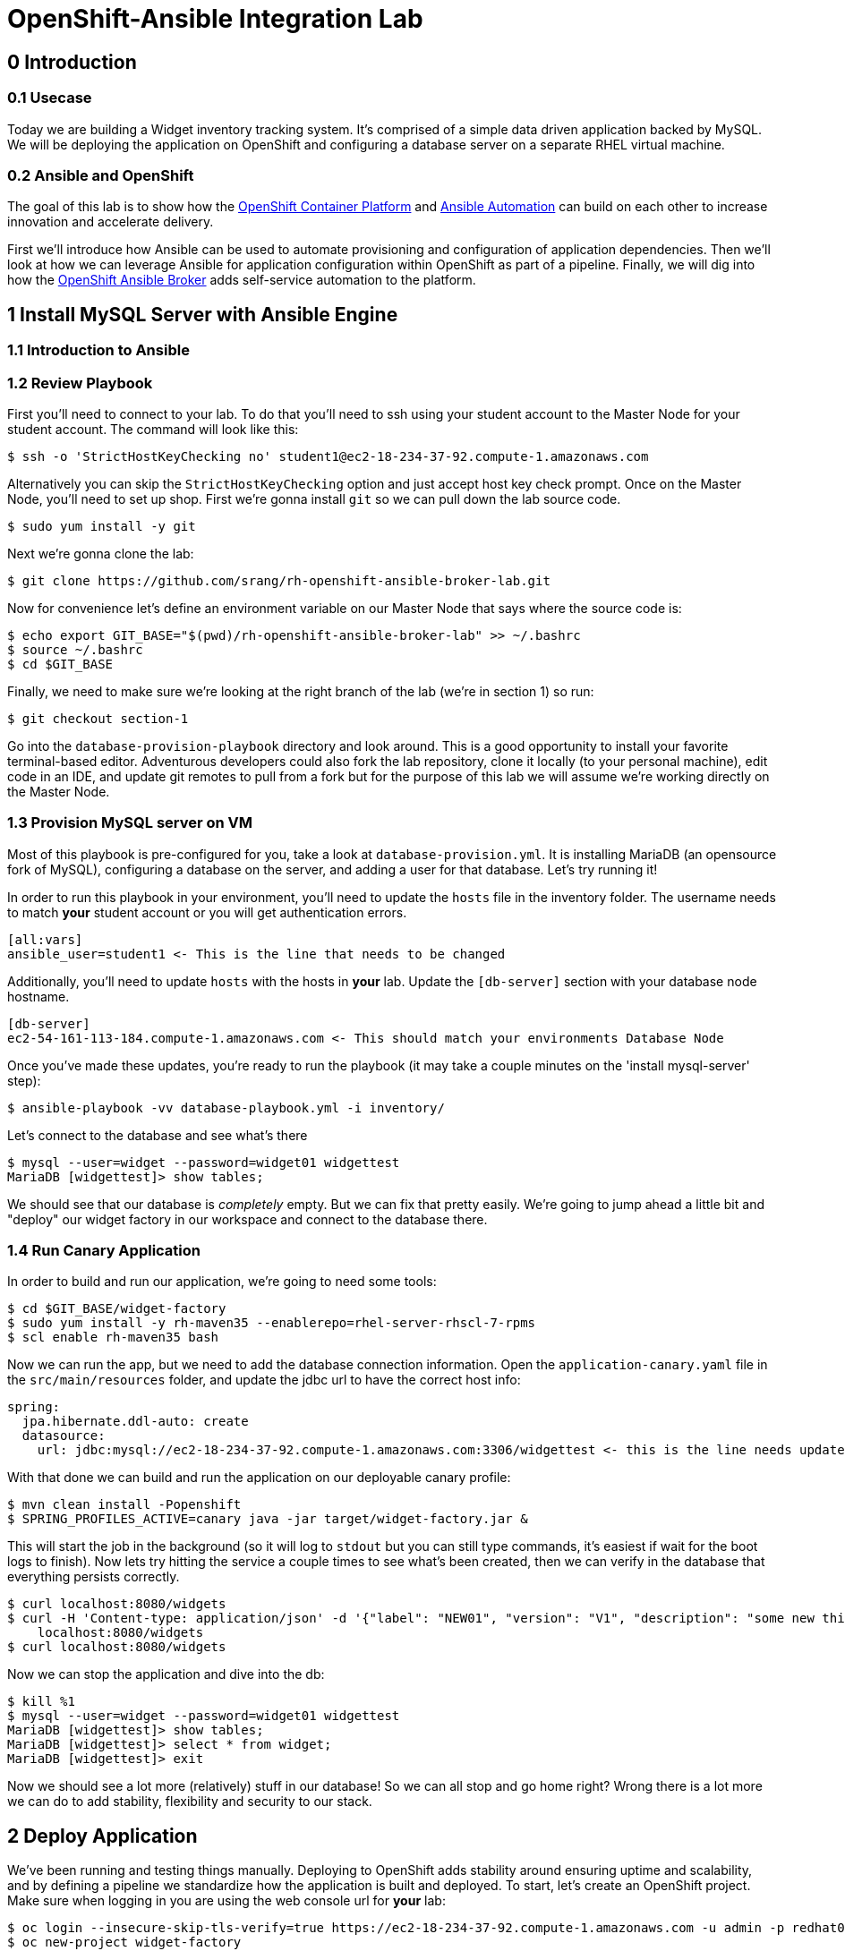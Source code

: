 = OpenShift-Ansible Integration Lab

== 0 Introduction

=== 0.1 Usecase

Today we are building a Widget inventory tracking system. It's comprised of a simple data driven application backed by
MySQL. We will be deploying the application on OpenShift and configuring a database server on a separate RHEL virtual
machine.

=== 0.2 Ansible and OpenShift

The goal of this lab is to show how the
https://docs.openshift.com/container-platform/latest/getting_started/index.html[OpenShift Container Platform]
and https://www.ansible.com/resources/get-started[Ansible Automation] can build on each other to increase innovation
and accelerate delivery.

First we'll introduce how Ansible can be used to automate provisioning and configuration of application dependencies.
Then we'll look at how we can leverage Ansible for application configuration within OpenShift as part of a pipeline.
Finally, we will dig into how the
https://docs.openshift.com/container-platform/3.11/architecture/service_catalog/ansible_service_broker.html[OpenShift Ansible Broker]
adds self-service automation to the platform.

== 1 Install MySQL Server with Ansible Engine

=== 1.1 Introduction to Ansible

=== 1.2 Review Playbook

First you'll need to connect to your lab. To do that you'll need to ssh using your student account to the Master Node
for your student account. The command will look like this:

```
$ ssh -o 'StrictHostKeyChecking no' student1@ec2-18-234-37-92.compute-1.amazonaws.com
```

Alternatively you can skip the `StrictHostKeyChecking` option and just accept host key check prompt.
Once on the Master Node, you'll need to set up shop. First we're gonna install `git` so we can pull down the lab source
code.

```
$ sudo yum install -y git
```

Next we're gonna clone the lab:

```
$ git clone https://github.com/srang/rh-openshift-ansible-broker-lab.git
```

Now for convenience let's define an environment variable on our Master Node that says where the source code is:

```
$ echo export GIT_BASE="$(pwd)/rh-openshift-ansible-broker-lab" >> ~/.bashrc
$ source ~/.bashrc
$ cd $GIT_BASE
```

Finally, we need to make sure we're looking at the right branch of the lab (we're in section 1) so run:

```
$ git checkout section-1
```

Go into the `database-provision-playbook` directory and look around. This is a good opportunity to install your favorite
terminal-based editor. Adventurous developers could also fork the lab repository, clone it locally (to your personal
machine), edit code in an IDE, and update git remotes to pull from a fork but for the purpose of this lab we will assume
we're working directly on the Master Node.

=== 1.3 Provision MySQL server on VM

Most of this playbook is pre-configured for you, take a look at `database-provision.yml`. It is installing MariaDB (an
opensource fork of MySQL), configuring a database on the server, and adding a user for that database. Let's try running
it!

In order to run this playbook in your environment, you'll need to update the `hosts` file in the inventory folder.
The username needs to match *your* student account or you will get authentication errors.

```
[all:vars]
ansible_user=student1 <- This is the line that needs to be changed
```

Additionally, you'll need to update `hosts` with the hosts in *your* lab. Update the `[db-server]` section with your
database node hostname.

```
[db-server]
ec2-54-161-113-184.compute-1.amazonaws.com <- This should match your environments Database Node
```

Once you've made these updates, you're ready to run the playbook (it may take a couple minutes on the 'install
mysql-server' step):

```
$ ansible-playbook -vv database-playbook.yml -i inventory/
```

Let's connect to the database and see what's there

```
$ mysql --user=widget --password=widget01 widgettest
MariaDB [widgettest]> show tables;
```

We should see that our database is _completely_ empty. But we can fix that pretty easily. We're going to jump ahead a
little bit and "deploy" our widget factory in our workspace and connect to the database there.

=== 1.4 Run Canary Application

In order to build and run our application, we're going to need some tools:

```
$ cd $GIT_BASE/widget-factory
$ sudo yum install -y rh-maven35 --enablerepo=rhel-server-rhscl-7-rpms
$ scl enable rh-maven35 bash
```

Now we can run the app, but we need to add the database connection information. Open the `application-canary.yaml` file
in the `src/main/resources` folder, and update the jdbc url to have the correct host info:

```
spring:
  jpa.hibernate.ddl-auto: create
  datasource:
    url: jdbc:mysql://ec2-18-234-37-92.compute-1.amazonaws.com:3306/widgettest <- this is the line needs updated hostname
```

With that done we can build and run the application on our deployable canary profile:

```
$ mvn clean install -Popenshift
$ SPRING_PROFILES_ACTIVE=canary java -jar target/widget-factory.jar &
```

This will start the job in the background (so it will log to `stdout` but you can still type commands, it's easiest if
wait for the boot logs to finish). Now lets try hitting the service a couple times to see what's been created, then
we can verify in the database that everything persists correctly.

```
$ curl localhost:8080/widgets
$ curl -H 'Content-type: application/json' -d '{"label": "NEW01", "version": "V1", "description": "some new thing"}' \
    localhost:8080/widgets
$ curl localhost:8080/widgets
```

Now we can stop the application and dive into the db:

```
$ kill %1
$ mysql --user=widget --password=widget01 widgettest
MariaDB [widgettest]> show tables;
MariaDB [widgettest]> select * from widget;
MariaDB [widgettest]> exit
```

Now we should see a lot more (relatively) stuff in our database! So we can all stop and go home right? Wrong there is a
lot more we can do to add stability, flexibility and security to our stack.

== 2 Deploy Application

We've been running and testing things manually. Deploying to OpenShift adds stability around ensuring uptime and
scalability, and by defining a pipeline we standardize how the application is built and deployed. To start, let's create
an OpenShift project. Make sure when logging in you are using the web console url for *your* lab:

```
$ oc login --insecure-skip-tls-verify=true https://ec2-18-234-37-92.compute-1.amazonaws.com -u admin -p redhat01 <- Ensure to use correct OpenShift cluster
$ oc new-project widget-factory
```

=== 2.1 Auto-deploy Jenkins

A sample pipeline has already been defined for you in `widget-factory/Jenkinsfile`. One of the nice things about
OpenShift is how it integrates with Jenkins for CI/CD. By defining a pipeline build configuration, OpenShift will
automatically deploy Jenkins -- more information on the mechanism behind this can be found in the
https://docs.openshift.com/container-platform/3.10/install_config/configuring_pipeline_execution.html["Configuring pipeline execution"]
docs. Alternatively we could proactively deploy Jenkins using the Template Service Broker and the OpenShift Service
Catalog (more on these in later sections).

=== 2.2 Configure `widget-jenkins-agent`

Before we can run our application pipeline we actually need to build a brand new Jenkins agent image. We need this for
tooling around our deployment playbook (explained in following sections).

```
$ git checkout section-2
$ cd $GIT_BASE/widget-jenkins-agent
$ oc process -f agent-pipeline.yml --param=SOURCE_REF=section-2 | oc apply -f-
```

We are actually using pipelines to build our agent! It seems a little recursive but the idea of standardizing everything
with automation makes things repeatable and that leads to confidence in frequent deployments (which is awesome). Go into
the web console and watch your Jenkins instance come up, then we'll kick off a build of our `widget-jenkins-agent`.
If you'd rather trigger a pipeline run from the CLI, you can run (once Jenkins is healthy):

```
$ oc start-build widget-jenkins-agent-pipeline
```

Your password to Jenkins will be same as your OpenShift password (`admin`:`redhat01`). After this image is built, it
will show up as an available agent in the kubernetes-plugin configuration section in your Jenkins instance and can
be used by specifying the label `widget-jenkins-agent`.

=== 2.3 Review Application

```
$ cd $GIT_BASE/widget-factory
```

Now let's finally take a look at that widget-factory service. It's a simple spring data service, one controller is setup
as a `spring-data-rest` interface that autoconfigures CRUD operations on our `widget` object. There is a second
controller that exposes a service interface tied to a widget repository interface allowing for building more custom
queries. The important parts of the application (for the purpose of this lab) are how we are planning to automate
building, deploying and connecting the application to our database (for now `widgettest` configured in section-1).

=== 2.4 Ansible-Applier

Let's take a look inside the `.applier` folder, under `templates` you'll see a number of YAML files specifying an
OpenShift template for various resources. As you may expect, `build.yml` specifies how to build and store the image,
while `deploy.yml` specifies how to deploy the application. The `db-service.yml` contains configuration for how to
connect to our database, exposing the external hostname of the server as an OpenShift internal service (more
https://docs.openshift.com/container-platform/3.10/dev_guide/integrating_external_services.html[info]). It also creates
the encoded secret `mysql` that our deployment uses.

You will need to update the `Jenkinsfile` with your database hostname:

```
openshift.withCluster() {
    env.NAMESPACE = openshift.project()
    env.APPLICATION_NAME = "widget-factory"
    env.APPLICATION_RELEASE = "0.0.1"
    env.DATABASE_HOST = "ec2-18-234-37-92.compute-1.amazonaws.com" <- This line should match your database host
    echo "Starting Pipeline for ${APPLICATION_NAME}..."
}
```

=== 2.5 Deploy Application

With this in place we are ready to deploy our application. Let's create our application pipeline:

```
$ oc process -f widget-pipeline.yml --param=SOURCE_REF=section-2 | oc apply -f-
$ oc start-build widget-factory-pipeline
```

Now go into Jenkins to watch your build continue.

== 3 Self-service MySQL DB Provisioning

=== 3.1 Automation Service Broker

=== 3.2 Build an APB

```
$ git checkout section-3
$ cd ../database-provision-apb

...

$ oc new-build --binary=true --name database-provision-apb
$ oc policy add-role-to-user system:image-builder system:serviceaccount:widget-factory:builder -n openshift
$ oc patch bc/database-provision-apb -p '{"spec": {"output":{"to": {"namespace": "openshift" } } } }'

...

$ apb bundle prepare
$ oc start-build --follow --from-dir . database-provision-apb
$ apb broker bootstrap
```

=== 3.3 Provision Database and Credentials

=== 3.4 Update Application to Use Bindings